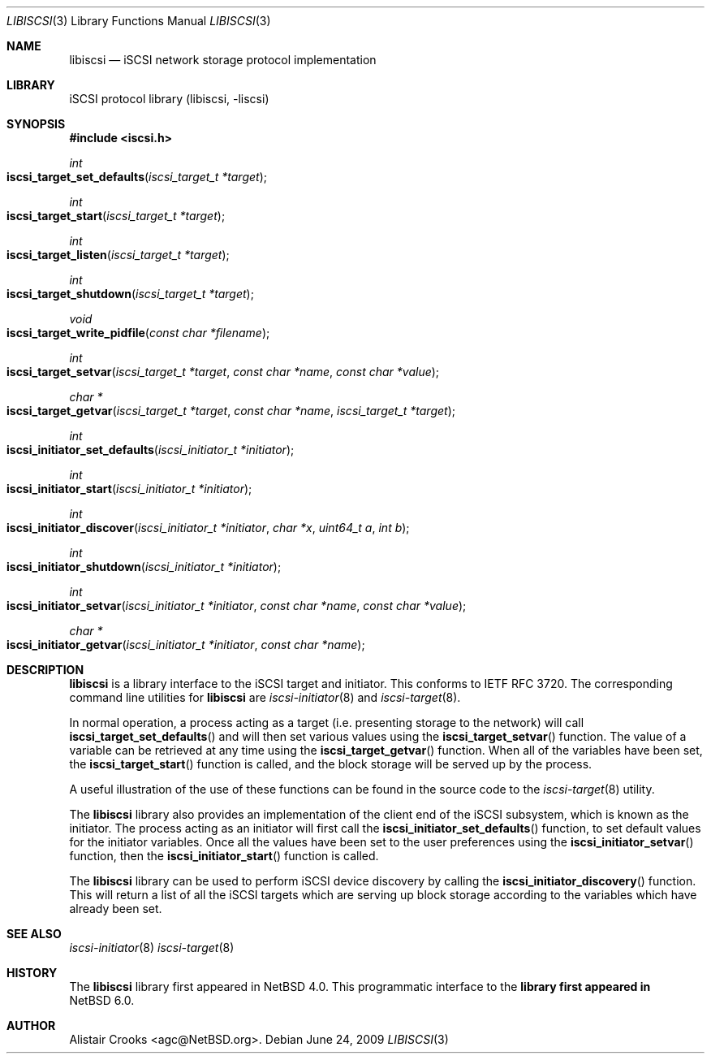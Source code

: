 .\" $NetBSD: libiscsi.3,v 1.2 2009/06/30 02:44:52 agc Exp $
.\"
.\" Copyright (c) 2009 The NetBSD Foundation, Inc.
.\" All rights reserved.
.\"
.\" This manual page is derived from software contributed to The
.\" NetBSD Foundation by Alistair Crooks (agc@NetBSD.org)
.\"
.\" Redistribution and use in source and binary forms, with or without
.\" modification, are permitted provided that the following conditions
.\" are met:
.\" 1. Redistributions of source code must retain the above copyright
.\"    notice, this list of conditions and the following disclaimer.
.\" 2. Redistributions in binary form must reproduce the above copyright
.\"    notice, this list of conditions and the following disclaimer in the
.\"    documentation and/or other materials provided with the distribution.
.\"
.\" THIS SOFTWARE IS PROVIDED BY THE NETBSD FOUNDATION, INC. AND CONTRIBUTORS
.\" ``AS IS'' AND ANY EXPRESS OR IMPLIED WARRANTIES, INCLUDING, BUT NOT LIMITED
.\" TO, THE IMPLIED WARRANTIES OF MERCHANTABILITY AND FITNESS FOR A PARTICULAR
.\" PURPOSE ARE DISCLAIMED.  IN NO EVENT SHALL THE FOUNDATION OR CONTRIBUTORS
.\" BE LIABLE FOR ANY DIRECT, INDIRECT, INCIDENTAL, SPECIAL, EXEMPLARY, OR
.\" CONSEQUENTIAL DAMAGES (INCLUDING, BUT NOT LIMITED TO, PROCUREMENT OF
.\" SUBSTITUTE GOODS OR SERVICES; LOSS OF USE, DATA, OR PROFITS; OR BUSINESS
.\" INTERRUPTION) HOWEVER CAUSED AND ON ANY THEORY OF LIABILITY, WHETHER IN
.\" CONTRACT, STRICT LIABILITY, OR TORT (INCLUDING NEGLIGENCE OR OTHERWISE)
.\" ARISING IN ANY WAY OUT OF THE USE OF THIS SOFTWARE, EVEN IF ADVISED OF THE
.\" POSSIBILITY OF SUCH DAMAGE.
.\"
.Dd June 24, 2009
.Dt LIBISCSI 3
.Os
.Sh NAME
.Nm libiscsi
.Nd iSCSI network storage protocol implementation
.Sh LIBRARY
.Lb libiscsi
.Sh SYNOPSIS
.In iscsi.h
.Ft int
.Fo iscsi_target_set_defaults
.Fa "iscsi_target_t *target"
.Fc
.Ft int
.Fo iscsi_target_start
.Fa "iscsi_target_t *target"
.Fc
.Ft int
.Fo iscsi_target_listen
.Fa "iscsi_target_t *target"
.Fc
.Ft int
.Fo iscsi_target_shutdown
.Fa "iscsi_target_t *target"
.Fc
.Ft void
.Fo iscsi_target_write_pidfile
.Fa "const char *filename"
.Fc
.Ft int
.Fo iscsi_target_setvar
.Fa "iscsi_target_t *target" "const char *name" "const char *value"
.Fc
.Ft char *
.Fo iscsi_target_getvar
.Fa "iscsi_target_t *target" "const char *name"
.Fa "iscsi_target_t *target"
.Fc
.Ft int
.Fo iscsi_initiator_set_defaults
.Fa "iscsi_initiator_t *initiator"
.Fc
.Ft int
.Fo iscsi_initiator_start
.Fa "iscsi_initiator_t *initiator"
.Fc
.Ft int
.Fo iscsi_initiator_discover
.Fa "iscsi_initiator_t *initiator" "char *x" "uint64_t a" "int b"
.Fc
.Ft int
.Fo iscsi_initiator_shutdown
.Fa "iscsi_initiator_t *initiator"
.Fc
.Ft int
.Fo iscsi_initiator_setvar
.Fa "iscsi_initiator_t *initiator" "const char *name" "const char *value"
.Fc
.Ft char *
.Fo iscsi_initiator_getvar
.Fa "iscsi_initiator_t *initiator" "const char *name"
.Fc
.Sh DESCRIPTION
.Nm
is a library interface to the iSCSI target and initiator.
This conforms to IETF RFC 3720.
The corresponding command line utilities for
.Nm
are
.Xr iscsi-initiator 8 and
.Xr iscsi-target 8 .
.Pp
In normal operation, a process acting as
a target (i.e. presenting storage to the network)
will call
.Fn iscsi_target_set_defaults
and will then set various values using the
.Fn iscsi_target_setvar
function.
The value of a variable can be retrieved
at any time using the
.Fn iscsi_target_getvar
function.
When all of the variables have been set,
the
.Fn iscsi_target_start
function is called, and the block storage will be
served up by the process.
.Pp
A useful illustration of the use of these functions
can be found in the source code to the
.Xr iscsi-target 8
utility.
.Pp
The
.Nm
library also provides an implementation of the client
end of the iSCSI subsystem, which is known as the
initiator.
The process acting as an initiator will first call the
.Fn iscsi_initiator_set_defaults
function, to set default values for the initiator variables.
Once all the values have been set to the user preferences
using the
.Fn iscsi_initiator_setvar
function, then the
.Fn iscsi_initiator_start
function is called.
.Pp
The
.Nm
library can be used to perform iSCSI device discovery
by calling the
.Fn iscsi_initiator_discovery
function.
This will return a list of all the iSCSI targets which
are serving up block storage according to the variables
which have already been set.
.Sh SEE ALSO
.Xr iscsi-initiator 8
.Xr iscsi-target 8
.Sh HISTORY
The
.Nm
library first appeared in
.Nx 4.0 .
This programmatic interface to the
.Nm library first appeared in
.Nx 6.0 .
.Sh AUTHOR
.An Alistair Crooks Aq agc@NetBSD.org .
